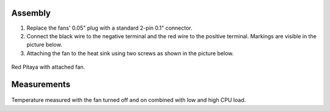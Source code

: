    
********
Assembly
********

1. Replace the fans' 0.05" plug with a standard 2-pin 0.1" connector.
 
#. Connect the black wire to the negative terminal and the red wire to the positive terminal. Markings are visible
   in the picture below.
    
#.  Attaching the fan to the heat sink using two screws as shown in the picture below. 
 
.. figure:: cooling-screwon.jpg
    :align: center

    | Image via `blog <https://rroeng.blogspot.com/2014/03/keep-your-red-pitaya-cool.html>`_ (with permission from Jacek Radzikowski).

.. figure:: cooling-topdown.jpg 
    :align: center

    | Image via `blog <https://rroeng.blogspot.com/2014/03/keep-your-red-pitaya-cool.html>`_ (with permission from Jacek Radzikowski).
    
Red Pitaya with attached fan.

************
Measurements
************

.. figure:: cooling-result.png
    :align: center
    
    | Image via `blog <https://rroeng.blogspot.com/2014/03/keep-your-red-pitaya-cool.html>`_ (with permission from Jacek Radzikowski).
    
Temperature measured with the fan turned off and on combined with low and high CPU load.
